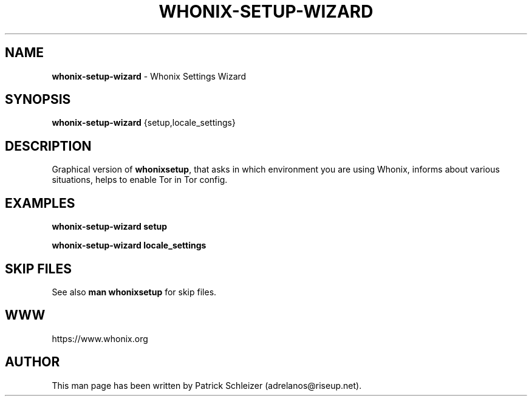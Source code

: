 .\" generated with Ronn-NG/v0.8.0
.\" http://github.com/apjanke/ronn-ng/tree/0.8.0
.TH "WHONIX\-SETUP\-WIZARD" "8" "April 2020" "whonix-setup-wizard" "whonix-setup-wizard Manual"
.SH "NAME"
\fBwhonix\-setup\-wizard\fR \- Whonix Settings Wizard
.P
.SH "SYNOPSIS"
\fBwhonix\-setup\-wizard\fR {setup,locale_settings}
.SH "DESCRIPTION"
Graphical version of \fBwhonixsetup\fR, that asks in which environment you are using Whonix, informs about various situations, helps to enable Tor in Tor config\.
.SH "EXAMPLES"
\fBwhonix\-setup\-wizard setup\fR
.P
\fBwhonix\-setup\-wizard locale_settings\fR
.SH "SKIP FILES"
See also \fBman whonixsetup\fR for skip files\.
.SH "WWW"
https://www\.whonix\.org
.SH "AUTHOR"
This man page has been written by Patrick Schleizer (adrelanos@riseup\.net)\.
